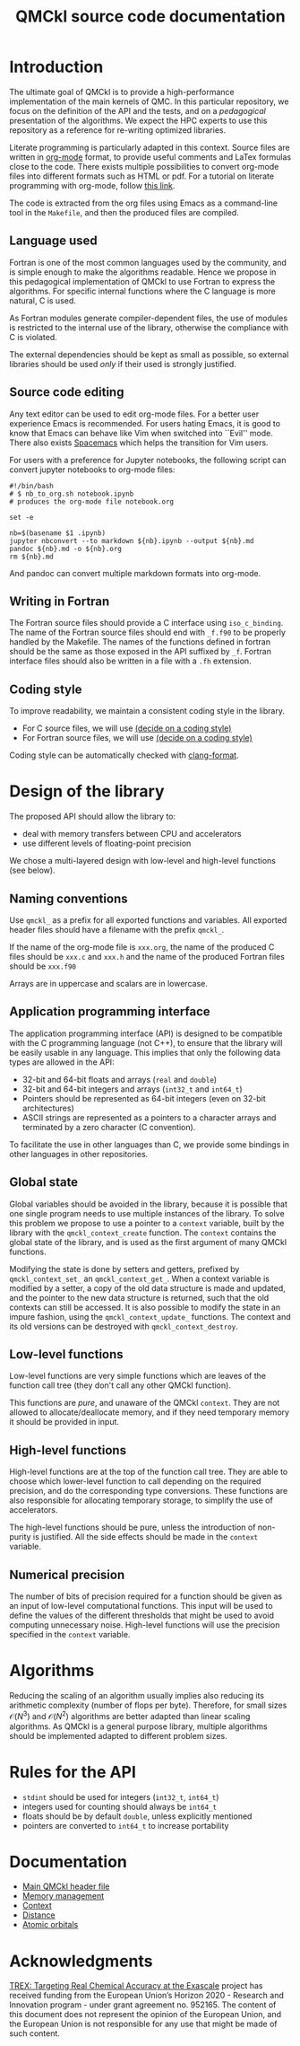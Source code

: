 #+TITLE: QMCkl source code documentation
#+EXPORT_FILE_NAME: index.html

#+HTML_HEAD: <link rel="stylesheet" type="text/css" href="http://www.pirilampo.org/styles/readtheorg/css/htmlize.css"/>
#+HTML_HEAD: <link rel="stylesheet" type="text/css" href="http://www.pirilampo.org/styles/readtheorg/css/readtheorg.css"/>
#+HTML_HEAD: <script src="https://ajax.googleapis.com/ajax/libs/jquery/2.1.3/jquery.min.js"></script>
#+HTML_HEAD: <script src="https://maxcdn.bootstrapcdn.com/bootstrap/3.3.4/js/bootstrap.min.js"></script>
#+HTML_HEAD: <script type="text/javascript" src="http://www.pirilampo.org/styles/lib/js/jquery.stickytableheaders.js"></script>
#+HTML_HEAD: <script type="text/javascript" src="http://www.pirilampo.org/styles/readtheorg/js/readtheorg.js"></script>

* Introduction

  The ultimate goal of QMCkl is to provide a high-performance
  implementation of the main kernels of QMC. In this particular
  repository, we focus on the definition of the API and the tests,
  and on a /pedagogical/ presentation of the algorithms.  We expect the
  HPC experts to use this repository as a reference for re-writing
  optimized libraries.

  Literate programming is particularly adapted in this context.
  Source files are written in [[https://karl-voit.at/2017/09/23/orgmode-as-markup-only/][org-mode]] format, to provide useful
  comments and LaTex formulas close to the code. There exists multiple
  possibilities to convert org-mode files into different formats such as
  HTML or pdf.
  For a tutorial on literate programming with org-mode, follow
  [[http://www.howardism.org/Technical/Emacs/literate-programming-tutorial.html][this link]].

  The code is extracted from the org files using Emacs as a command-line
  tool in the =Makefile=, and then the produced files are compiled.

** Language used

   Fortran is one of the most common languages used by the community,
   and is simple enough to make the algorithms readable. Hence we
   propose in this pedagogical implementation of QMCkl to use Fortran
   to express the algorithms. For specific internal functions where
   the C language is more natural, C is used.

   As Fortran modules generate compiler-dependent files, the use of
   modules is restricted to the internal use of the library, otherwise
   the compliance with C is violated.

   The external dependencies should be kept as small as possible, so
   external libraries should be used /only/ if their used is strongly
   justified.

** Source code editing

   Any text editor can be used to edit org-mode files. For a better
   user experience Emacs is recommended.
   For users hating Emacs, it is good to know that Emacs can behave
   like Vim when switched into ``Evil'' mode. There also exists
   [[https://www.spacemacs.org][Spacemacs]] which helps the transition for Vim users.

   For users with a preference for Jupyter notebooks, the following
   script can convert jupyter notebooks to org-mode files:

   #+BEGIN_SRC sh tangle: nb_to_org.sh
#!/bin/bash
# $ nb_to_org.sh notebook.ipynb
# produces the org-mode file notebook.org

set -e

nb=$(basename $1 .ipynb)
jupyter nbconvert --to markdown ${nb}.ipynb --output ${nb}.md
pandoc ${nb}.md -o ${nb}.org
rm ${nb}.md
   #+END_SRC

   And pandoc can convert multiple markdown formats into org-mode.

** Writing in Fortran

   The Fortran source files should provide a C interface using
   =iso_c_binding=. The name of the Fortran source files should end
   with =_f.f90= to be properly handled by the Makefile.
   The names of the functions defined in fortran should be the same as
   those exposed in the API suffixed by =_f=.
   Fortran interface files should also be written in a file with a
   =.fh= extension.
   
** Coding style
   # TODO: decide on a coding style

   To improve readability, we maintain a consistent coding style in the library.

   - For C source files, we will use __(decide on a coding style)__                           
   - For Fortran source files, we will use __(decide on a coding style)__

   Coding style can be automatically checked with [[https://clang.llvm.org/docs/ClangFormat.html][clang-format]].

* Design of the library

  The proposed API should allow the library to:
  - deal with memory transfers between CPU and accelerators
  - use different levels of floating-point precision

  We chose a multi-layered design with low-level and high-level
  functions (see below).

** Naming conventions

   Use =qmckl_= as a prefix for all exported functions and variables.
   All exported header files should have a filename with the prefix
   =qmckl_=.

   If the name of the org-mode file is =xxx.org=, the name of the
   produced C files should be =xxx.c= and =xxx.h= and the name of the
   produced Fortran files should be =xxx.f90=
   
   Arrays are in uppercase and scalars are in lowercase.

** Application programming interface

   The application programming interface (API) is designed to be
   compatible with the C programming language (not C++), to ensure
   that the library will be easily usable in any language.
   This implies that only the following data types are allowed in the API:

   - 32-bit and 64-bit floats and arrays (=real= and =double=)
   - 32-bit and 64-bit integers and arrays (=int32_t= and =int64_t=)
   - Pointers should be represented as 64-bit integers (even on
     32-bit architectures)
   - ASCII strings are represented as a pointers to a character arrays
     and terminated by a zero character (C convention).

   # TODO : Link to repositories for bindings
   To facilitate the use in other languages than C, we provide some
   bindings in other languages in other repositories.

** Global state

   Global variables should be avoided in the library, because it is
   possible that one single program needs to use multiple instances of
   the library. To solve this problem we propose to use a pointer to a
   =context= variable, built by the library with the
   =qmckl_context_create= function. The =context= contains the global
   state of the library, and is used as the first argument of many
   QMCkl functions.

   Modifying the state is done by setters and getters, prefixed
   by =qmckl_context_set_= an =qmckl_context_get_=.
   When a context variable is modified by a setter, a copy of the old
   data structure is made and updated, and the pointer to the new data
   structure is returned, such that the old contexts can still be
   accessed.
   It is also possible to modify the state in an impure fashion, using
   the =qmckl_context_update_= functions.
   The context and its old versions can be destroyed with
   =qmckl_context_destroy=.

** Low-level functions

   Low-level functions are very simple functions which are leaves of the
   function call tree (they don't call any other QMCkl function).

   This functions are /pure/, and unaware of the QMCkl =context=. They are
   not allowed to allocate/deallocate memory, and if they need
   temporary memory it should be provided in input.

** High-level functions

   High-level functions are at the top of the function call tree.
   They are able to choose which lower-level function to call
   depending on the required precision, and do the corresponding type
   conversions.
   These functions are also responsible for allocating temporary
   storage, to simplify the use of accelerators.

   The high-level functions should be pure, unless the introduction of
   non-purity is justified. All the side effects should be made in the
   =context= variable.

   # TODO : We need an identifier for impure functions

** Numerical precision

   The number of bits of precision required for a function should be
   given as an input of low-level computational functions. This input will
   be used to define the values of the different thresholds that might
   be used to avoid computing unnecessary noise.
   High-level functions will use the precision specified in the
   =context= variable.

* Algorithms
  
  Reducing the scaling of an algorithm usually implies also reducing
  its arithmetic complexity (number of flops per byte). Therefore,
  for small sizes \(\mathcal{O}(N^3)\) and \(\mathcal{O}(N^2)\) algorithms
  are better adapted than linear scaling algorithms.
  As QMCkl is a general purpose library, multiple algorithms should
  be implemented adapted to different problem sizes.

* Rules for the API
   
  - =stdint= should be used for integers (=int32_t=, =int64_t=)
  - integers used for counting should always be =int64_t=
  - floats should be by default =double=, unless explicitly mentioned 
  - pointers are converted to =int64_t= to increase portability

* Documentation

  - [[./qmckl.org][Main QMCkl header file]]
  - [[./qmckl_memory.org][Memory management]]
  - [[./qmckl_context.org][Context]]
  - [[./qmckl_distance.org][Distance]]
  - [[./qmckl_ao.org][Atomic orbitals]]

* Acknowledgments

  [[https://trex-coe.eu/sites/default/files/inline-images/euflag.jpg]]
  [[https://trex-coe.eu][TREX: Targeting Real Chemical Accuracy at the Exascale]] project has received funding from the European Union’s Horizon 2020 - Research and Innovation program - under grant agreement no. 952165. The content of this document does not represent the opinion of the European Union, and the European Union is not responsible for any use that might be made of such content.

